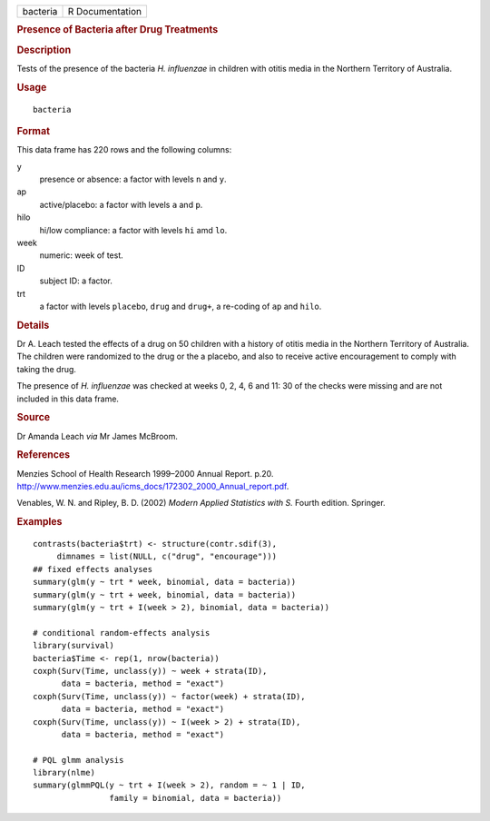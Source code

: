 .. container::

   ======== ===============
   bacteria R Documentation
   ======== ===============

   .. rubric:: Presence of Bacteria after Drug Treatments
      :name: presence-of-bacteria-after-drug-treatments

   .. rubric:: Description
      :name: description

   Tests of the presence of the bacteria *H. influenzae* in children
   with otitis media in the Northern Territory of Australia.

   .. rubric:: Usage
      :name: usage

   ::

      bacteria

   .. rubric:: Format
      :name: format

   This data frame has 220 rows and the following columns:

   y
      presence or absence: a factor with levels ``n`` and ``y``.

   ap
      active/placebo: a factor with levels ``a`` and ``p``.

   hilo
      hi/low compliance: a factor with levels ``hi`` amd ``lo``.

   week
      numeric: week of test.

   ID
      subject ID: a factor.

   trt
      a factor with levels ``placebo``, ``drug`` and ``drug+``, a
      re-coding of ``ap`` and ``hilo``.

   .. rubric:: Details
      :name: details

   Dr A. Leach tested the effects of a drug on 50 children with a
   history of otitis media in the Northern Territory of Australia. The
   children were randomized to the drug or the a placebo, and also to
   receive active encouragement to comply with taking the drug.

   The presence of *H. influenzae* was checked at weeks 0, 2, 4, 6 and
   11: 30 of the checks were missing and are not included in this data
   frame.

   .. rubric:: Source
      :name: source

   Dr Amanda Leach *via* Mr James McBroom.

   .. rubric:: References
      :name: references

   Menzies School of Health Research 1999–2000 Annual Report. p.20.
   http://www.menzies.edu.au/icms_docs/172302_2000_Annual_report.pdf.

   Venables, W. N. and Ripley, B. D. (2002) *Modern Applied Statistics
   with S.* Fourth edition. Springer.

   .. rubric:: Examples
      :name: examples

   ::

      contrasts(bacteria$trt) <- structure(contr.sdif(3),
           dimnames = list(NULL, c("drug", "encourage")))
      ## fixed effects analyses
      summary(glm(y ~ trt * week, binomial, data = bacteria))
      summary(glm(y ~ trt + week, binomial, data = bacteria))
      summary(glm(y ~ trt + I(week > 2), binomial, data = bacteria))

      # conditional random-effects analysis
      library(survival)
      bacteria$Time <- rep(1, nrow(bacteria))
      coxph(Surv(Time, unclass(y)) ~ week + strata(ID),
            data = bacteria, method = "exact")
      coxph(Surv(Time, unclass(y)) ~ factor(week) + strata(ID),
            data = bacteria, method = "exact")
      coxph(Surv(Time, unclass(y)) ~ I(week > 2) + strata(ID),
            data = bacteria, method = "exact")

      # PQL glmm analysis
      library(nlme)
      summary(glmmPQL(y ~ trt + I(week > 2), random = ~ 1 | ID,
                      family = binomial, data = bacteria))
